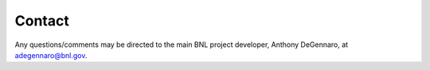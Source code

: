 Contact
=====================

Any questions/comments may be directed to the main BNL project developer, Anthony DeGennaro, at adegennaro@bnl.gov.
